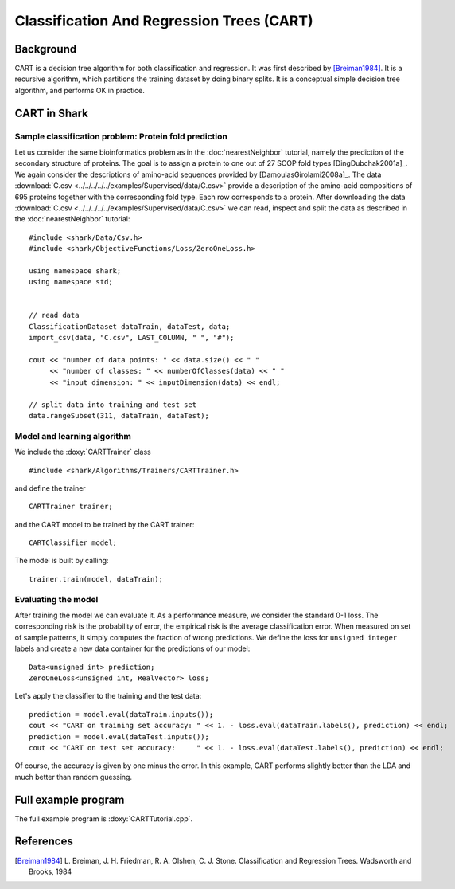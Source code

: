 ==========================================
Classification And Regression Trees (CART)
==========================================

Background
----------

CART is a decision tree algorithm for both classification and
regression. It was first described by [Breiman1984]_. It is a recursive
algorithm, which partitions the training dataset by doing binary splits.
It is a conceptual simple decision tree algorithm, and performs 
OK in practice.

CART in Shark
----------------------------------------

Sample classification problem: Protein fold prediction
^^^^^^^^^^^^^^^^^^^^^^^^^^^^^^^^^^^^^^^^^^^^^^^^^^^^^^

Let us consider the same bioinformatics problem as in the
:doc:`nearestNeighbor` tutorial, namely the prediction of the
secondary structure of proteins. The goal is to assign a protein to
one out of 27 SCOP fold types [DingDubchak2001a]_.  We again consider
the descriptions of amino-acid sequences provided by
[DamoulasGirolami2008a]_.  The data :download:`C.csv <../../../../../examples/Supervised/data/C.csv>`
provide a description of the amino-acid compositions of 695 proteins
together with the corresponding fold type. Each row corresponds to a
protein.  After downloading the data :download:`C.csv <../../../../../examples/Supervised/data/C.csv>` we
can read, inspect and split the data as described in the
:doc:`nearestNeighbor` tutorial: ::

  #include <shark/Data/Csv.h>
  #include <shark/ObjectiveFunctions/Loss/ZeroOneLoss.h>

  using namespace shark;
  using namespace std;


  // read data
  ClassificationDataset dataTrain, dataTest, data;
  import_csv(data, "C.csv", LAST_COLUMN, " ", "#");

  cout << "number of data points: " << data.size() << " " 
       << "number of classes: " << numberOfClasses(data) << " " 
       << "input dimension: " << inputDimension(data) << endl;

  // split data into training and test set
  data.rangeSubset(311, dataTrain, dataTest);

Model and learning algorithm
^^^^^^^^^^^^^^^^^^^^^^^^^^^^

We include the :doxy:`CARTTrainer` class ::

  #include <shark/Algorithms/Trainers/CARTTrainer.h>

and define the trainer :: 

  CARTTrainer trainer;

and the CART model to be trained by the CART trainer: ::

  CARTClassifier model;

The model is built by calling: ::

    trainer.train(model, dataTrain);

Evaluating the model
^^^^^^^^^^^^^^^^^^^^

After training the model we can evaluate it.  As a performance
measure, we consider the standard 0-1 loss.  The corresponding risk is
the probability of error, the empirical risk is the average
classification error.  When measured on set of sample patterns, it
simply computes the fraction of wrong predictions.
We define the loss for ``unsigned integer`` labels and
create a new data container for the predictions of our model: ::

	Data<unsigned int> prediction;
	ZeroOneLoss<unsigned int, RealVector> loss;

	
Let's apply the classifier to the training and the test data: ::

	prediction = model.eval(dataTrain.inputs());
	cout << "CART on training set accuracy: " << 1. - loss.eval(dataTrain.labels(), prediction) << endl;
	prediction = model.eval(dataTest.inputs());
	cout << "CART on test set accuracy:     " << 1. - loss.eval(dataTest.labels(), prediction) << endl;

Of course, the accuracy is given by one minus the error.
In this example, CART performs slightly better than the LDA and much
better than random guessing.

Full example program
--------------------

The full example program is 
:doxy:`CARTTutorial.cpp`.



References
----------

.. [Breiman1984] L. Breiman, J. H. Friedman, R. A. Olshen, C. J.  Stone.
            Classification and Regression Trees.
            Wadsworth and Brooks,  
            1984
